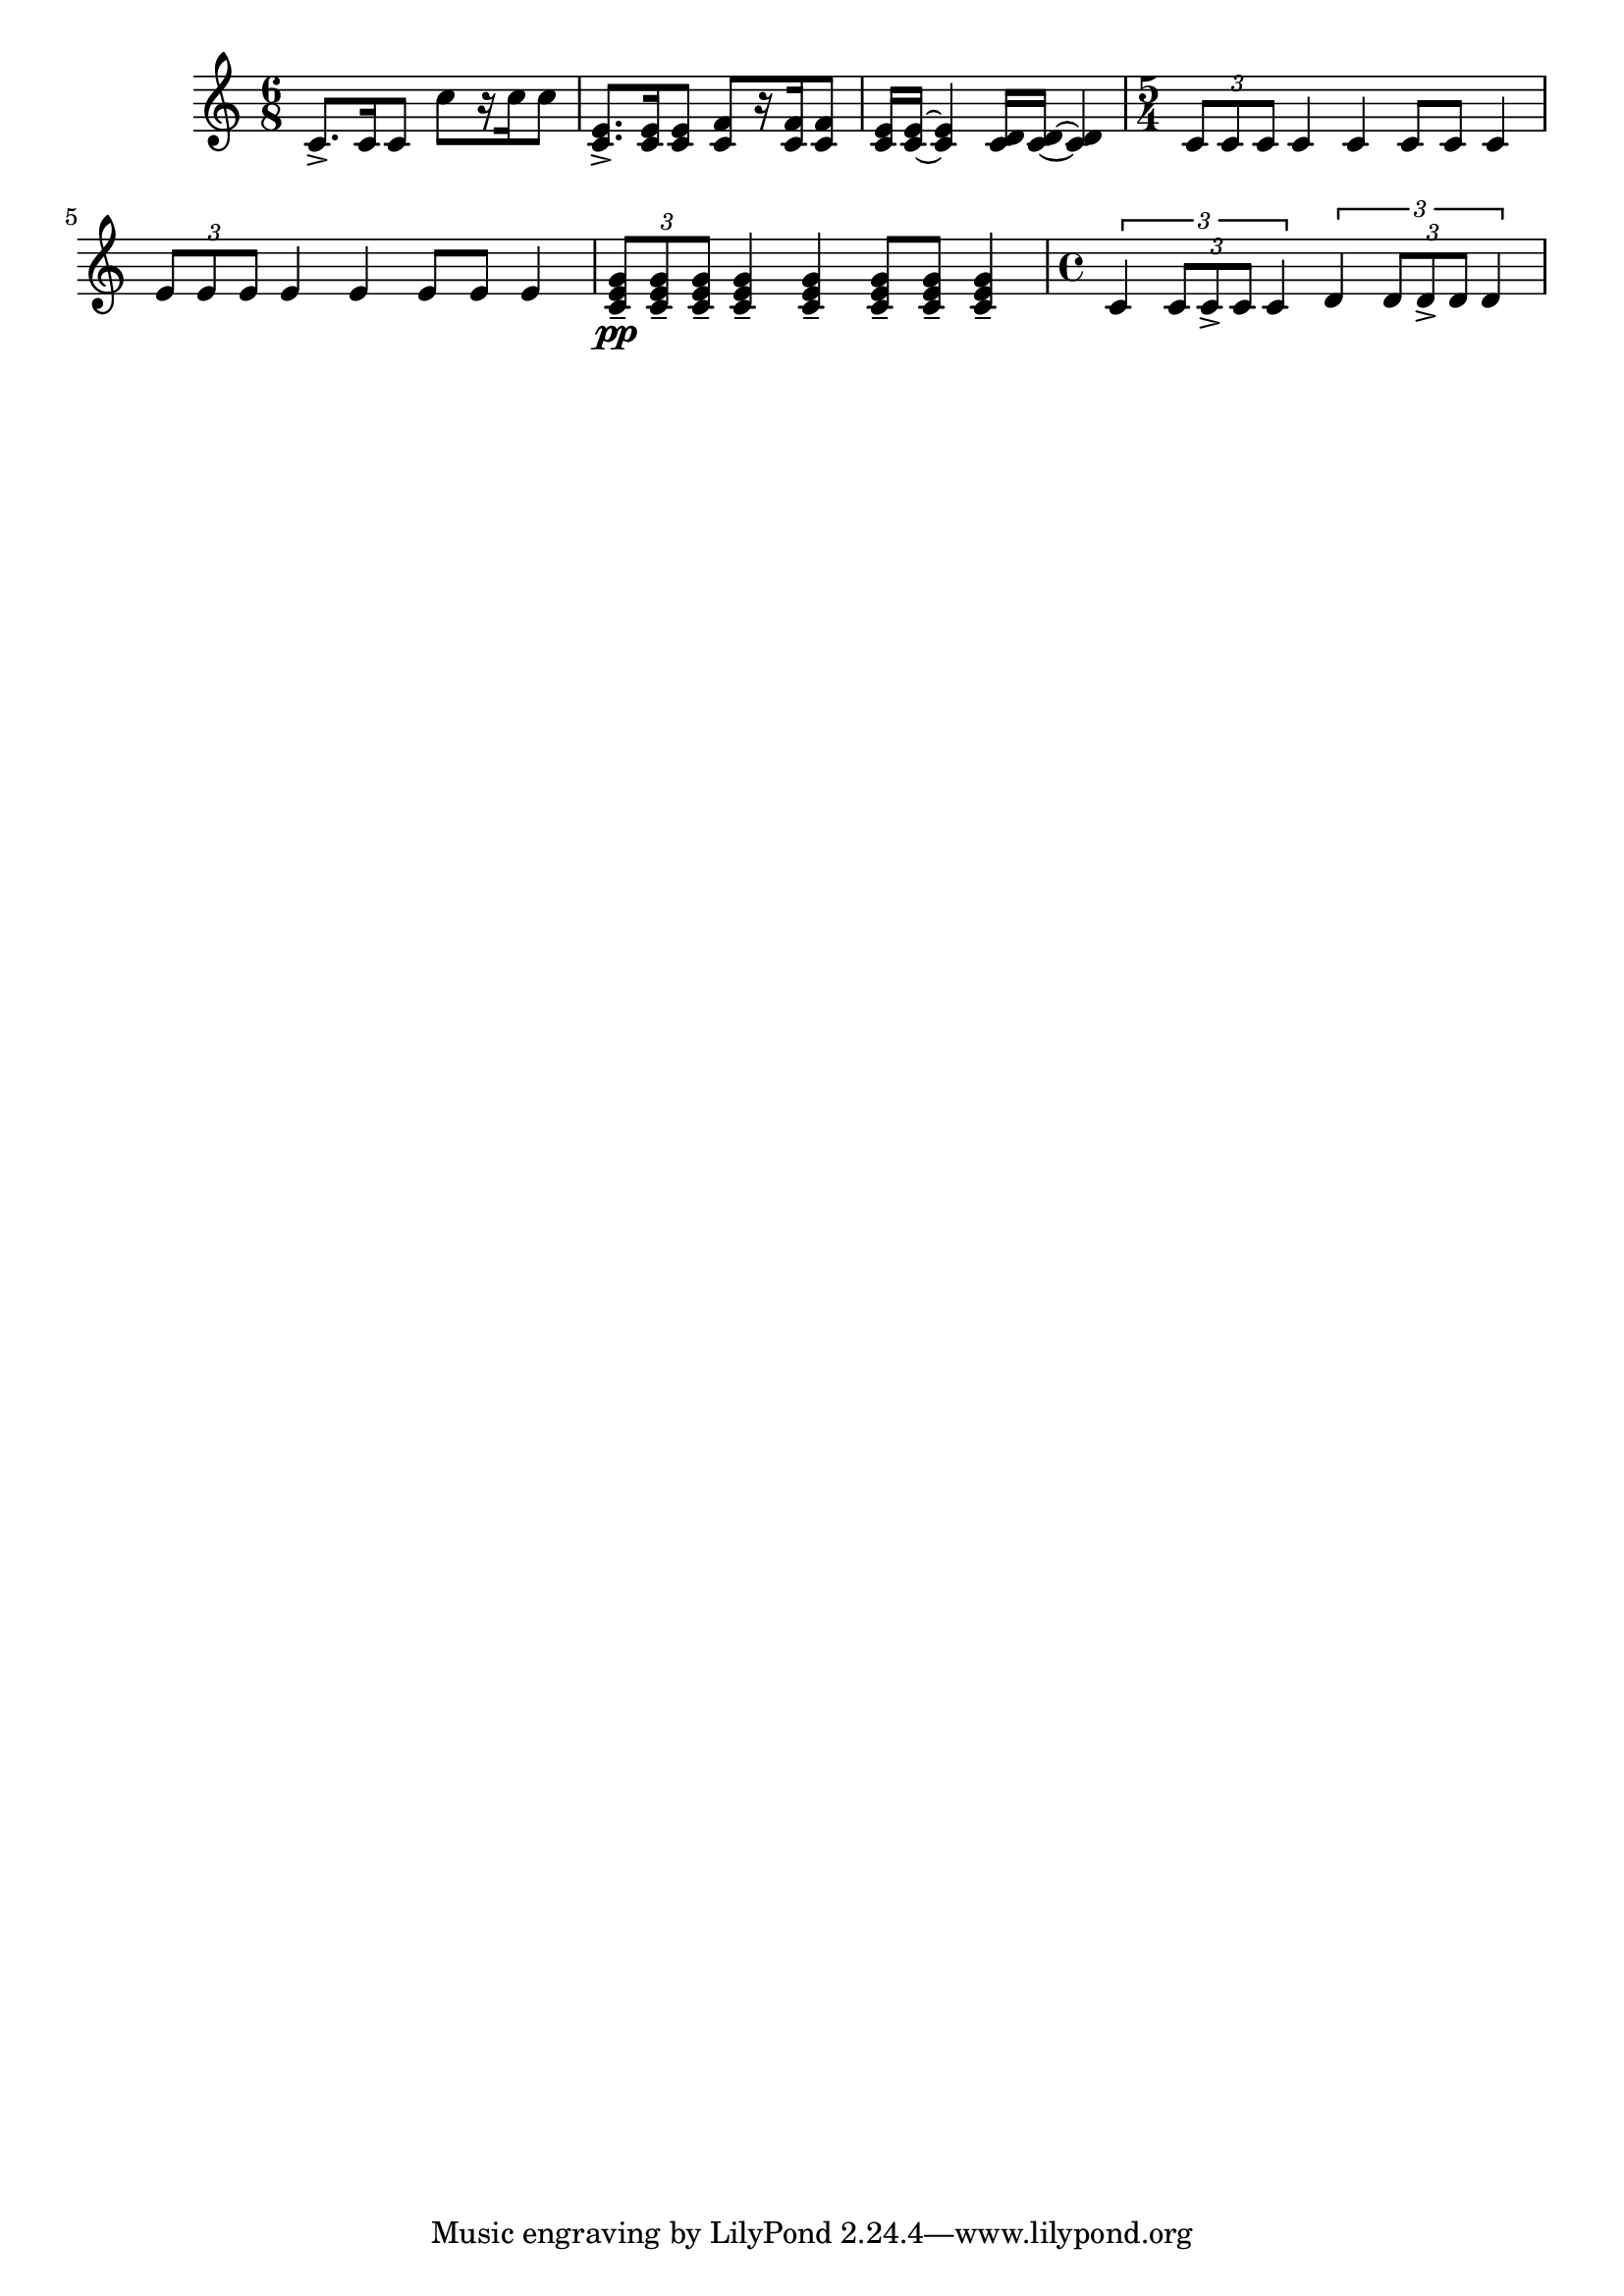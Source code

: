%% http://lsr.dsi.unimi.it/LSR/Item?id=465

%LSR This snippet was contributed by Jay Anderson
%=> http://comments.gmane.org/gmane.comp.gnu.lilypond.general/37271
%LSR upgraded by Harm on Feb.2014 for v2.18 
%LSR upgraded by David Kastrup on Feb.2014 for v2.18 
%=> http://lilypond.1069038.n5.nabble.com/LSR-v-2-18-quot-Easy-Rhythm-Template-Creation-quot-does-not-compile-tt159397.html#a159859

rhythmTemplate =
#(define-scheme-function (parser location pattern) (ly:music?)
   (define-music-function (parser location chord) (ly:music?)
     (make-relative (chord) chord
       (map-some-music
	(lambda (m)
	  (and (music-is-of-type? m 'skip-event)
	       (let ((dur (ly:music-property m 'duration))
		     (art (ly:music-property m 'articulations))
		     (res (ly:music-deep-copy chord)))
		 ;; transfer duration of skip to all elements with duration
		 (for-some-music
		  (lambda (c)
		    (and (ly:duration? (ly:music-property c 'duration))
			 (begin
			   (set! (ly:music-property c 'duration) dur)
			   #t)))
		  res)
		 ;; transfer articulations of skip to all relevant targets
		 (for-some-music
		  (lambda (c)
		    (let ((prop
			   (cond ((music-is-of-type? c 'event-chord) 'elements)
				 ((music-is-of-type? c 'rhythmic-event) 'articulations)
				 (else #f))))
		      (and prop
			   (begin
			     (set! (ly:music-property c prop)
				   (append (ly:music-property c prop)
					   art))
			     #t))))
		  res)
		 res)))
	(ly:music-deep-copy pattern)))))

rhya = \rhythmTemplate { s8.-> s16 s8 }
rhyb = \rhythmTemplate { s8[ r16 s16 s8] }
rhyc = \rhythmTemplate { s16 s~ s4 }

rhyd = \rhythmTemplate { \times 2/3 { s8 s8 s8 } s4 s4 s8 s8 s4 }
rhye = \rhythmTemplate { \times 2/3 { s8---\pp s8-- s8-- } s4--
                                      s4-- s8-- s8-- s4-- }
rhyf = \rhythmTemplate { \times 2/3 { s4 \times 2/3 { s8 s-> s } s4 } }

\score
{
 \new Staff \relative c'
 {
  \time 6/8
  \rhya c \rhyb c' |
  \rhya <c, e> \rhyb <c f> |
  \rhyc <c e> \rhyc <c d> |
  \time 5/4
  \rhyd c
  \rhyd e
  \rhye <c e g>
  \time 4/4
  \rhyf c \rhyf d
  }
}
